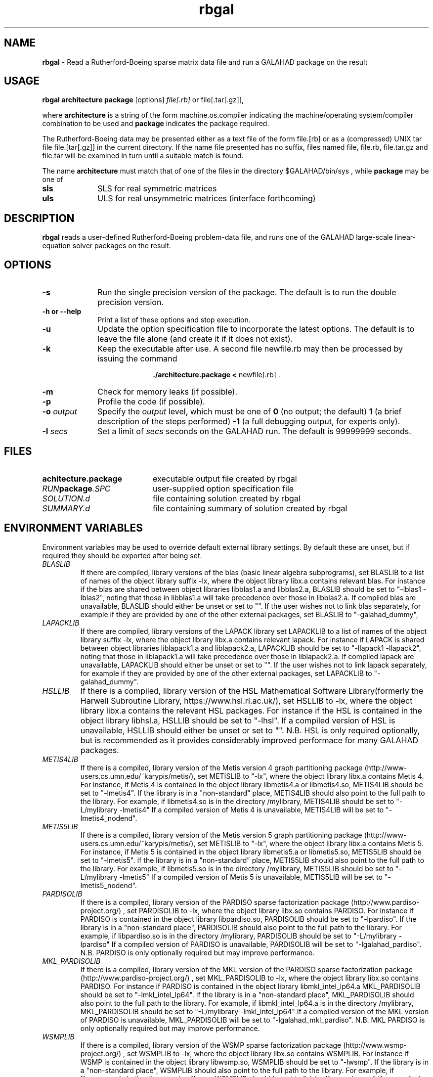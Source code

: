 .TH rbgal 1
.SH NAME
\fBrbgal\fR \- Read a Rutherford-Boeing sparse matrix data file and 
run a GALAHAD package on the result
.SH USAGE
.B rbgal architecture package
[options]
.IR file[.rb] 
or 
file[.tar[.gz]],

where
.B architecture
is a string of the form machine.os.compiler
indicating the machine/operating system/compiler combination to be used and
.B package
indicates the package required.

The Rutherford-Boeing data may be presented either as a text file of the form
file.[rb] or as a (compressed) UNIX tar file file.[tar[.gz]] in the
current directory. If the name file presented has no suffix, files named
file, file.rb, file.tar.gz and file.tar will be examined in turn until
a suitable match is found.

The name
.B architecture
must match that of one of the files in the directory
$GALAHAD/bin/sys , while
.B package
may be one of
.LP
.TP 1i
.BI sls
SLS for real symmetric matrices
.TP 1i
.BI uls
ULS for real unsymmetric matrices (interface forthcoming)

.SH DESCRIPTION
.LP
.B rbgal
reads a user-defined Rutherford-Boeing problem-data file, and runs one of the 
GALAHAD large-scale linear-equation solver packages on the result.
.SH OPTIONS
.LP
.TP 1i
.BI \-s
Run the single precision version of the package. The default is
to run the double precision version.
.TP
.B \-h or \-\-help
Print a list of these options and stop execution.
.TP
.BI \-u
Update the option specification file to incorporate the latest options.
The default is to leave the file alone (and create it if it does not exist).
.TP
.B \-k
Keep the executable after use. A second file newfile.rb may then be
processed by issuing the command
.ce 2

.B ./architecture.package < \fR newfile[.rb] .
.ce 0

.TP
.B \-m
Check for memory leaks (if possible).
.TP
.B \-p
Profile the code (if possible).
.TP
.BI \-o " output"
Specify the
.IR output
level, which must be one of
.B 0
(no output; the default)
.B 1
(a brief description of the steps performed)
.B -1
(a full debugging output, for experts only).
.TP
.BI \-l " secs"
Set a limit of
.IR secs
seconds on the GALAHAD run. The default is 99999999 seconds.
.SH FILES
.TP 20
.BI achitecture.package
executable output file created by rbgal
.TP
.IB RUN package .SPC
user-supplied option specification file
.TP
.IB SOLUTION.d
file containing solution created by rbgal
.TP
.IB SUMMARY.d
file containing summary of solution created by rbgal
.SH "ENVIRONMENT VARIABLES"
Environment variables may be used to override default external library settings.
By default these are unset, but if required they should be exported after
being set.
.TP
.IB BLASLIB
If there are compiled, library versions of the blas
(basic linear algebra subprograms), set BLASLIB to a list of
names of the object library suffix -lx, where the object library
libx.a contains relevant blas. For instance if the blas are
shared between object libraries libblas1.a and libblas2.a,
BLASLIB should be set to "-lblas1 -lblas2", noting that those in
libblas1.a will take precedence over those in libblas2.a.
If compiled blas are unavailable, BLASLIB should either be unset or set to "".
If the user wishes not to link blas separately, 
for example if they are provided by one of the other external packages, 
set BLASLIB to "-galahad_dummy",
.TP
.IB LAPACKLIB
If there are compiled, library versions of the LAPACK library
set LAPACKLIB to a list of names of the object library suffix -lx,
where the object library libx.a contains relevant lapack. For instance
if LAPACK is shared between object libraries liblapack1.a and liblapack2.a,
LAPACKLIB should be set to "-llapack1 -llapack2", noting that those in
liblapack1.a will take precedence over those in liblapack2.a. If compiled 
lapack are unavailable, LAPACKLIB should either be unset or set to "".
If the user wishes not to link lapack separately, 
for example if they are provided by one of the other external packages, 
set LAPACKLIB to "-galahad_dummy".
.TP
.IB HSLLIB
If there is a compiled, library version of the HSL Mathematical 
Software Library(formerly the Harwell Subroutine Library, 
https://www.hsl.rl.ac.uk/), set HSLLIB to -lx, 
where the object library libx.a contains the relevant HSL packages. 
For instance if the HSL is contained in the object library libhsl.a, 
HSLLIB should be set to "-lhsl". If a compiled version of HSL 
is unavailable, HSLLIB should either be unset or set to "".
N.B. HSL is only required optionally, but is recommended as it provides
considerably improved performace for many GALAHAD packages.
.TP
.IB METIS4LIB
If there is a compiled, library version of the Metis version 4 graph
partitioning package (http://www-users.cs.umn.edu/~karypis/metis/), set
METISLIB to "-lx", where the object library libx.a contains Metis 4.  
For instance, if Metis 4 is contained in the object library libmetis4.a
or libmetis4.so, METIS4LIB should be set to "-lmetis4".  If the library 
is in a "non-standard" place, METIS4LIB should also point to the full path to 
the library. For example, if libmetis4.so is in the directory /mylibrary, 
METIS4LIB should be set to "-L/mylibrary -lmetis4" If a compiled version 
of Metis 4 is unavailable, METIS4LIB will be set to "-lmetis4_nodend".
.TP
.IB METIS5LIB
If there is a compiled, library version of the Metis version 5 graph
partitioning package (http://www-users.cs.umn.edu/~karypis/metis/), set
METISLIB to "-lx", where the object library libx.a contains Metis 5.  
For instance, if Metis 5 is contained in the object library libmetis5.a
or libmetis5.so, METIS5LIB should be set to "-lmetis5".  If the library 
is in a "non-standard" place, METIS5LIB should also point to the full path to 
the library. For example, if libmetis5.so is in the directory /mylibrary, 
METIS5LIB should be set to "-L/mylibrary -lmetis5" If a compiled version 
of Metis 5 is unavailable, METIS5LIB will be set to "-lmetis5_nodend".
.TP
.IB PARDISOLIB
If there is a compiled, library version of the PARDISO sparse factorization
package (http://www.pardiso-project.org/) , set PARDISOLIB to -lx,
where the object library libx.so contains PARDISO.  For instance if PARDISO
is contained in the object library libpardiso.so, PARDISOLIB should be set to
"-lpardiso". If the library is in a "non-standard place", PARDISOLIB should
also point to the full path to the library. For example, if libpardiso.so
is in the directory /mylibrary, PARDISOLIB should be set to
"-L/mylibrary -lpardiso" If a compiled version of PARDISO is unavailable,
PARDISOLIB will be set to "-lgalahad_pardiso".
N.B. PARDISO is only optionally required but may improve performance.
.TP
.IB MKL_PARDISOLIB
If there is a compiled, library version of the MKL version of the PARDISO
sparse factorization package (http://www.pardiso-project.org/) , set
MKL_PARDISOLIB to -lx, where the object library libx.so contains PARDISO. For
instance if PARDISO is contained in the object library libmkl_intel_lp64.a
MKL_PARDISOLIB should be set to "-lmkl_intel_lp64". If the library is in a
"non-standard place", MKL_PARDISOLIB should also point to the full path to the
library. For example, if libmkl_intel_lp64.a is in the directory /mylibrary,
MKL_PARDISOLIB should be set to "-L/mylibrary -lmkl_intel_lp64"
If a compiled version of the MKL version of PARDISO is unavailable,
MKL_PARDISOLIB will be set to "-lgalahad_mkl_pardiso".
N.B. MKL PARDISO is only optionally required but may improve performance.
.TP
.IB WSMPLIB
If there is a compiled, library version of the WSMP sparse factorization
package (http://www.wsmp-project.org/) , set WSMPLIB to -lx,
where the object library libx.so contains WSMPLIB.  For instance if WSMP
is contained in the object library libwsmp.so, WSMPLIB should be set to
"-lwsmp". If the library is in a "non-standard place", WSMPLIB should
also point to the full path to the library. For example, if libwsmp.so
is in the directory /mylibrary, WSMPLIB should be set to
"-L/mylibrary -lwsmp" If a compiled version of WSMP is unavailable,
WSMPLIB will be set to "-lgalahad_wsmp".
N.B. WSMP is only optionally required but may improve performance.
.TP
.IB PASTIXLIB
place-holder for future PaStiX codes.
.TP
.IB MPILIB
place-holder for future MPI codes.
.TP
.IB MUMPSLIB
place-holder for future MUMPS codes.
.TP
.IB UMFPACKLIB
place-holder for future UMFPACK codes.
.TP
.IB SUITESPARSELIB
place-holder for future SuitSparse codes.

.SH DIAGNOSTICS
The diagnostics produced by rbgal itself are intended to be self-explanatory.
.SH "SEE ALSO"

N. I. M. Gould, D. Orban and Ph. L. Toint,
"GALAHAD - a library of thread-safe fortran 90 packages for large-scale
nonlinear optimization",
.I ACM Transactions on Mathematic Software
.B 29
(4)
(2003) 353-372.

I. S. Duff, R.  Grimes and J. Lewis,
"The Rutherford-Boeing Sparse Matrix Collection",
Technical Report RAL-TR-97-031,
Rutherford Appleton Laboratory, (1997).
.br
http://sparse-files.engr.tamu.edu/files/DOC/rb.pdf

T. A. Davis and Y. Hu, 
"The University of Florida Sparse Matrix Collection". 
.I ACM Transactions on Mathematical Software 
.B 38, 
(1), Article 1 (December 2011), (2011) 25 pages. 
.br
DOI: https://doi.org/10.1145/2049662.2049663
.br
https://sparse.tamu.edu/

.SH BUGS
Please report any bugs found to
.IB nick.gould@rl.ac.uk ,
along with any suggestions for improvements.
.SH AUTHOR
Nick Gould, Rutherford Appleton Laboratory.
